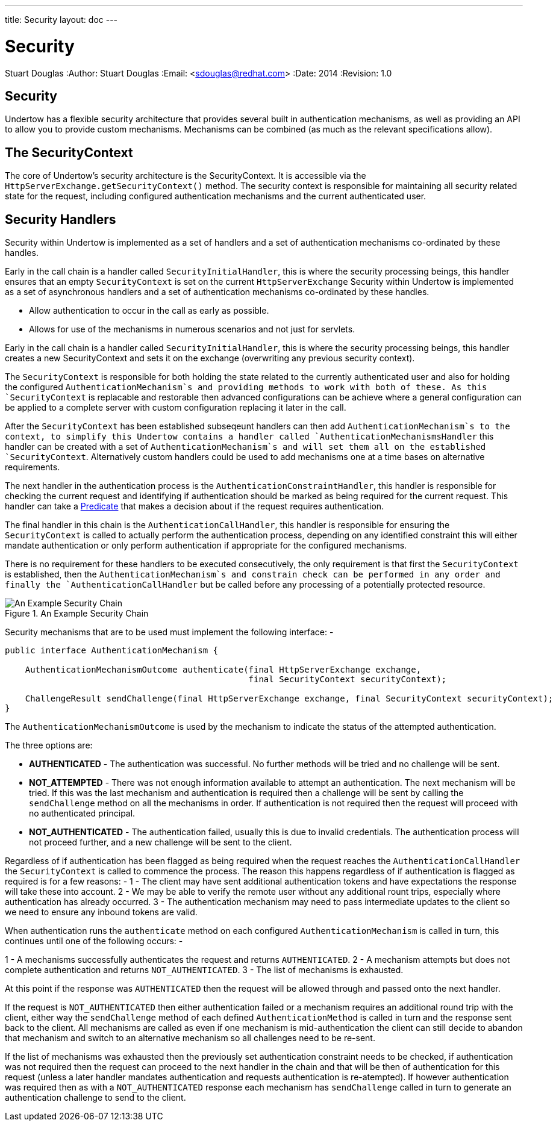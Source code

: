 ---
title: Security
layout: doc
---


Security
========
Stuart Douglas
:Author:    Stuart Douglas
:Email:     <sdouglas@redhat.com>
:Date:      2014
:Revision:  1.0

Security
--------

Undertow has a flexible security architecture that provides several built in authentication mechanisms,
as well as providing an API to allow you to provide custom mechanisms. Mechanisms can be combined (as
much as the relevant specifications allow).

The SecurityContext
-------------------

The core of Undertow's security architecture is the SecurityContext. It is accessible via the
`HttpServerExchange.getSecurityContext()` method. The security context is responsible for maintaining
all security related state for the request, including configured authentication mechanisms and the
current authenticated user.

Security Handlers
-----------------

Security within Undertow is implemented as a set of handlers and a set of authentication
mechanisms co-ordinated by these handles.

Early in the call chain is a handler called `SecurityInitialHandler`, this is where the security processing
beings, this handler ensures that an empty `SecurityContext` is set on the current `HttpServerExchange`
Security within Undertow is implemented as a set of asynchronous handlers and a set of authentication
mechanisms co-ordinated by these handles.

* Allow authentication to occur in the call as early as possible.
* Allows for use of the mechanisms in numerous scenarios and not just for servlets.

Early in the call chain is a handler called `SecurityInitialHandler`, this is where the security processing
beings, this handler creates a new SecurityContext and sets it on the exchange (overwriting any previous
security context).

The `SecurityContext` is responsible for both holding the state related to the currently authenticated user
and also for holding the configured `AuthenticationMechanism`s and providing methods to work with both of
these.  As this `SecurityContext` is replacable and restorable then advanced configurations can be
achieve where a general configuration can be applied to a complete server with custom configuration
replacing it later in the call.

After the `SecurityContext` has been established subseqeunt handlers can then add `AuthenticationMechanism`s
to the context, to simplify this Undertow contains a handler called `AuthenticationMechanismsHandler`
this handler can be created with a set of `AuthenticationMechanism`s and will set them all on the
established `SecurityContext`.  Alternatively custom handlers could be used to add mechanisms one at a time
bases on alternative requirements.

The next handler in the authentication process is the `AuthenticationConstraintHandler`, this handler is
responsible for checking the current request and identifying if authentication should be marked as being
required for the current request. This handler can take a link:predicates-attributes-handlers.html[Predicate]
that makes a decision about if the request requires authentication.

The final handler in this chain is the `AuthenticationCallHandler`, this handler is responsible for
ensuring the `SecurityContext` is called to actually perform the authentication process, depending
on any identified constraint this will either mandate authentication or only perform authentication
if appropriate for the configured mechanisms.

There is no requirement for these handlers to be executed consecutively, the only requirement is that first
the `SecurityContext` is established, then the `AuthenticationMechanism`s and constrain check can be
performed in any order and finally the `AuthenticationCallHandler` but be called before any processing of
a potentially protected resource.

image::security_handlers.png["An Example Security Chain",title="An Example Security Chain"]

Security mechanisms that are to be used must implement the following interface: -

[source,java]
----
public interface AuthenticationMechanism {

    AuthenticationMechanismOutcome authenticate(final HttpServerExchange exchange,
                                                final SecurityContext securityContext);

    ChallengeResult sendChallenge(final HttpServerExchange exchange, final SecurityContext securityContext);
}
----

The `AuthenticationMechanismOutcome` is used by the mechanism to indicate the status of the attempted authentication.

The three options are:

* **AUTHENTICATED** - The authentication was successful. No further methods will be tried and no challenge will be sent.

* **NOT_ATTEMPTED** - There was not enough information available to attempt an authentication. The next mechanism will be
tried. If this was the last mechanism and authentication is required then a challenge will be sent by calling the
`sendChallenge` method on all the mechanisms in order. If authentication is not required then the request will
proceed with no authenticated principal.

* **NOT_AUTHENTICATED** - The authentication failed, usually this is due to invalid credentials. The authentication process
will not proceed further, and a new challenge will be sent to the client.

Regardless of if authentication has been flagged as being required when the request reaches the `AuthenticationCallHandler` the
`SecurityContext` is called to commence the process.  The reason this happens regardless of if authentication is flagged as
required is for a few reasons: -
1 - The client may have sent additional authentication tokens and have expectations the response will take these into account.
2 - We may be able to verify the remote user without any additional rount trips, especially where authentication has already occurred.
3 - The authentication mechanism may need to pass intermediate updates to the client so we need to ensure any inbound tokens are valid.

When authentication runs the `authenticate` method on each configured `AuthenticationMechanism` is called in turn, this continues
until one of the following occurs: -

1 - A mechanisms successfully authenticates the request and returns `AUTHENTICATED`.
2 - A mechanism attempts but does not complete authentication and returns `NOT_AUTHENTICATED`.
3 - The list of mechanisms is exhausted.

At this point if the response was `AUTHENTICATED` then the request will be allowed through and passed onto the next handler.

If the request is `NOT_AUTHENTICATED` then either authentication failed or a mechanism requires an additional round trip with the
client, either way the `sendChallenge` method of each defined `AuthenticationMethod` is called in turn and the response sent back
to the client.  All mechanisms are called as even if one mechanism is mid-authentication the client can still decide to abandon
that mechanism and switch to an alternative mechanism so all challenges need to be re-sent.

If the list of mechanisms was exhausted then the previously set authentication constraint needs to be checked, if authentication was
not required then the request can proceed to the next handler in the chain and that will be then of authentication for this request
(unless a later handler mandates authentication and requests authentication is re-atempted).  If however authentication was required
then as with a `NOT_AUTHENTICATED` response each mechanism has `sendChallenge` called in turn to generate an authentication challenge
to send to the client.


